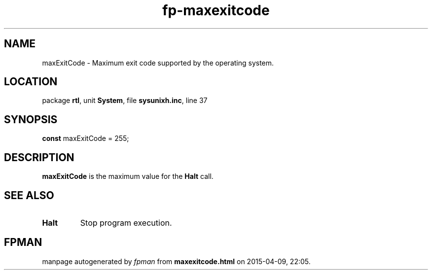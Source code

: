 .\" file autogenerated by fpman
.TH "fp-maxexitcode" 3 "2014-03-14" "fpman" "Free Pascal Programmer's Manual"
.SH NAME
maxExitCode - Maximum exit code supported by the operating system.
.SH LOCATION
package \fBrtl\fR, unit \fBSystem\fR, file \fBsysunixh.inc\fR, line 37
.SH SYNOPSIS
\fBconst\fR maxExitCode = 255;

.SH DESCRIPTION
\fBmaxExitCode\fR is the maximum value for the \fBHalt\fR call.


.SH SEE ALSO
.TP
.B Halt
Stop program execution.

.SH FPMAN
manpage autogenerated by \fIfpman\fR from \fBmaxexitcode.html\fR on 2015-04-09, 22:05.

